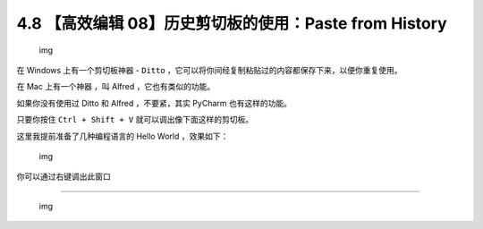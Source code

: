 4.8 【高效编辑 08】历史剪切板的使用：Paste from History
=======================================================

.. figure:: http://image.iswbm.com/20200804124133.png
   :alt: img

   img

在 Windows 上有一个剪切板神器 - ``Ditto``
，它可以将你间经复制粘贴过的内容都保存下来，以便你重复使用。

在 Mac 上有一个神器 ，叫 Alfred ，它也有类似的功能。

如果你没有使用过 Ditto 和 Alfred ，不要紧，其实 PyCharm 也有这样的功能。

只要你按住 ``Ctrl + Shift + V`` 就可以调出像下面这样的剪切板。

这里我提前准备了几种编程语言的 Hello World ，效果如下：

.. figure:: http://image.iswbm.com/20191211210012.png
   :alt: img

   img

你可以通过右键调出此窗口

|image0|

--------------

.. figure:: http://image.iswbm.com/20200607174235.png
   :alt: img

   img

.. |image0| image:: http://image.iswbm.com/20200826123123.png

